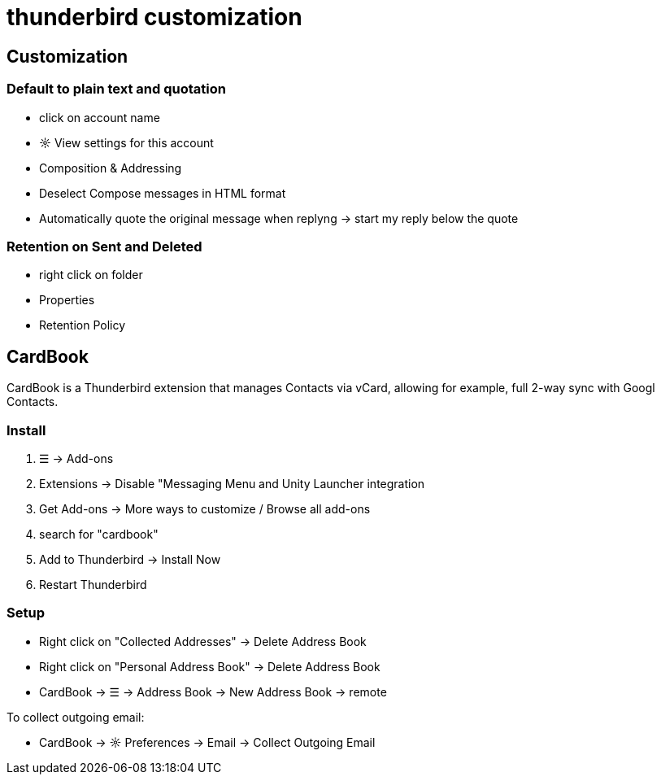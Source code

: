 = thunderbird customization

== Customization

=== Default to plain text and quotation
* click on account name
* ☼ View settings for this account
* Composition & Addressing
* Deselect Compose messages in HTML format
* Automatically quote the original message when replyng -> start my reply below the quote


=== Retention on Sent and Deleted
* right click on folder
* Properties
* Retention Policy


== CardBook
CardBook is a Thunderbird extension that manages Contacts via vCard, allowing for example, full 2-way sync with Googl Contacts.


=== Install
. ☰ -> Add-ons
. Extensions -> Disable "Messaging Menu and Unity Launcher integration
. Get Add-ons -> More ways to customize / Browse all add-ons
. search for "cardbook"
. Add to Thunderbird -> Install Now
. Restart Thunderbird


=== Setup
* Right click on "Collected Addresses" -> Delete Address Book
* Right click on "Personal Address Book" -> Delete Address Book
* CardBook -> ☰ -> Address Book -> New Address Book -> remote

To collect outgoing email:

* CardBook -> ☼ Preferences -> Email -> Collect Outgoing Email

